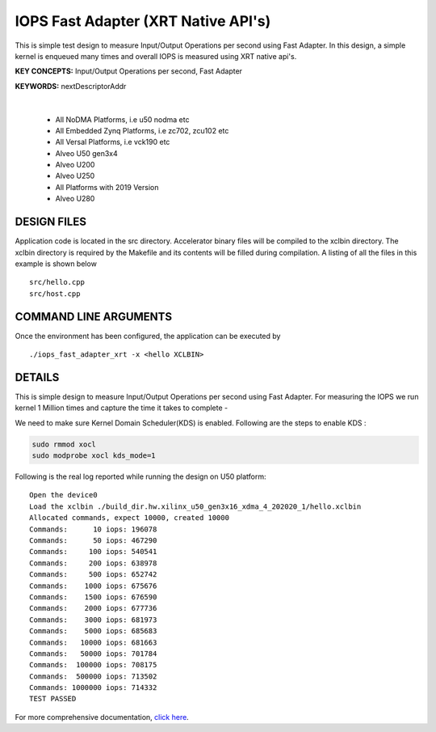 IOPS Fast Adapter (XRT Native API's)
====================================

This is simple test design to measure Input/Output Operations per second using Fast Adapter. In this design, a simple kernel is enqueued many times and overall IOPS is measured using XRT native api's.

**KEY CONCEPTS:** Input/Output Operations per second, Fast Adapter

**KEYWORDS:** nextDescriptorAddr

.. raw:: html

 <details>

.. raw:: html

 <summary> 

 <b>EXCLUDED PLATFORMS:</b>

.. raw:: html

 </summary>
|
..

 - All NoDMA Platforms, i.e u50 nodma etc
 - All Embedded Zynq Platforms, i.e zc702, zcu102 etc
 - All Versal Platforms, i.e vck190 etc
 - Alveo U50 gen3x4
 - Alveo U200
 - Alveo U250
 - All Platforms with 2019 Version
 - Alveo U280

.. raw:: html

 </details>

.. raw:: html

DESIGN FILES
------------

Application code is located in the src directory. Accelerator binary files will be compiled to the xclbin directory. The xclbin directory is required by the Makefile and its contents will be filled during compilation. A listing of all the files in this example is shown below

::

   src/hello.cpp
   src/host.cpp
   
COMMAND LINE ARGUMENTS
----------------------

Once the environment has been configured, the application can be executed by

::

   ./iops_fast_adapter_xrt -x <hello XCLBIN>

DETAILS
-------

This is simple design to measure Input/Output Operations per second using Fast Adapter.
For measuring the IOPS we run kernel 1 Million times and capture the time it takes to complete -

We need to make sure Kernel Domain Scheduler(KDS) is enabled. Following are the steps to enable KDS :

.. code:: cpp

       sudo rmmod xocl
       sudo modprobe xocl kds_mode=1
     

Following is the real log reported while running the design on U50
platform:

::

   Open the device0
   Load the xclbin ./build_dir.hw.xilinx_u50_gen3x16_xdma_4_202020_1/hello.xclbin
   Allocated commands, expect 10000, created 10000
   Commands:      10 iops: 196078
   Commands:      50 iops: 467290
   Commands:     100 iops: 540541
   Commands:     200 iops: 638978
   Commands:     500 iops: 652742
   Commands:    1000 iops: 675676
   Commands:    1500 iops: 676590
   Commands:    2000 iops: 677736
   Commands:    3000 iops: 681973
   Commands:    5000 iops: 685683
   Commands:   10000 iops: 681663
   Commands:   50000 iops: 701784
   Commands:  100000 iops: 708175
   Commands:  500000 iops: 713502
   Commands: 1000000 iops: 714332
   TEST PASSED

For more comprehensive documentation, `click here <http://xilinx.github.io/Vitis_Accel_Examples>`__.